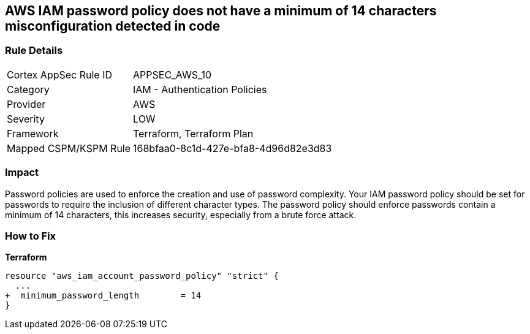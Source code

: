 == AWS IAM password policy does not have a minimum of 14 characters misconfiguration detected in code


=== Rule Details

[cols="1,2"]
|===
|Cortex AppSec Rule ID |APPSEC_AWS_10
|Category |IAM - Authentication Policies
|Provider |AWS
|Severity |LOW
|Framework |Terraform, Terraform Plan
|Mapped CSPM/KSPM Rule |168bfaa0-8c1d-427e-bfa8-4d96d82e3d83
|===
 



=== Impact
Password policies are used to enforce the creation and use of password complexity.
Your IAM password policy should be set for passwords to require the inclusion of different character types.
The password policy should enforce passwords contain a minimum of 14 characters, this increases security, especially from a brute force attack.


=== How to Fix


*Terraform* 




[source,go]
----
resource "aws_iam_account_password_policy" "strict" {
  ...
+  minimum_password_length        = 14
}
----

